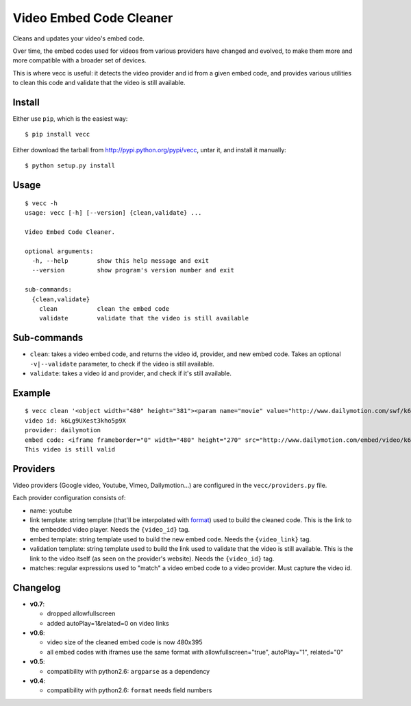 ########################
Video Embed Code Cleaner
########################

.. image:: https://secure.travis-ci.org/magopian/vecc.png
   :alt: Build Status
   :target: https://secure.travis-ci.org/magopian/vecc

Cleans and updates your video's embed code.

Over time, the embed codes used for videos from various providers have changed
and evolved, to make them more and more compatible with a broader set of
devices.

This is where vecc is useful: it detects the video provider and id from a given
embed code, and provides various utilities to clean this code and validate that
the video is still available.


Install
=======

Either use ``pip``, which is the easiest way:

::

    $ pip install vecc

Either download the tarball from http://pypi.python.org/pypi/vecc, untar it,
and install it manually:

::

    $ python setup.py install


Usage
=====

::

    $ vecc -h
    usage: vecc [-h] [--version] {clean,validate} ...

    Video Embed Code Cleaner.

    optional arguments:
      -h, --help        show this help message and exit
      --version         show program's version number and exit

    sub-commands:
      {clean,validate}
        clean           clean the embed code
        validate        validate that the video is still available


Sub-commands
============

* ``clean``: takes a video embed code, and returns the video id, provider, and
  new embed code. Takes an optional ``-v|--validate`` parameter, to check if
  the video is still available.
* ``validate``: takes a video id and provider, and check if it's still
  available.


Example
=======

::

    $ vecc clean '<object width="480" height="381"><param name="movie" value="http://www.dailymotion.com/swf/k6Lg9UXest3kho5p9X&related=0"></param><param name="allowFullScreen" value="true"></param><param name="allowScriptAccess" value="always"></param><embed src="http://www.dailymotion.com/swf/k6Lg9UXest3kho5p9X&related=0" type="application/x-shockwave-flash" width="480" height="381" allowFullScreen="true" allowScriptAccess="always"></embed></object>' -v
    video id: k6Lg9UXest3kho5p9X
    provider: dailymotion
    embed code: <iframe frameborder="0" width="480" height="270" src="http://www.dailymotion.com/embed/video/k6Lg9UXest3kho5p9X"></iframe>
    This video is still valid


Providers
=========

Video providers (Google video, Youtube, Vimeo, Dailymotion...) are configured
in the ``vecc/providers.py`` file.

Each provider configuration consists of:

* name: youtube
* link template: string template (that'll be interpolated with format_) used to
  build the cleaned code. This is the link to the embedded video player. Needs
  the ``{video_id}`` tag.
* embed template: string template used to build the new embed code. Needs the
  ``{video_link}`` tag.
* validation template: string template used to build the link used to validate
  that the video is still available. This is the link to the video itself (as
  seen on the provider's website). Needs the ``{video_id}`` tag.
* matches: regular expressions used to "match" a video embed code to a video
  provider. Must capture the video id.

.. _format: http://docs.python.org/library/functions.html#format


Changelog
=========

* **v0.7**:

  * dropped allowfullscreen
  * added autoPlay=1&related=0 on video links

* **v0.6**:

  * video size of the cleaned embed code is now 480x395
  * all embed codes with iframes use the same format with
    allowfullscreen="true", autoPlay="1", related="0"

* **v0.5**:

  * compatibility with python2.6: ``argparse`` as a dependency

* **v0.4**:

  * compatibility with python2.6: ``format`` needs field numbers
